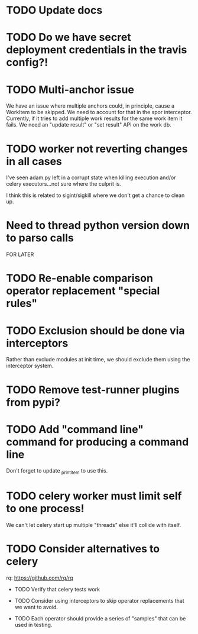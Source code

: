 * TODO Update docs

* TODO Do we have secret deployment credentials in the travis config?!

* TODO Multi-anchor issue
  We have an issue where multiple anchors could, in principle, cause a WorkItem
  to be skipped. We need to account for that in the spor interceptor. Currently,
  if it tries to add multiple work results for the same work item it fails. We
  need an "update result" or "set result" API on the work db. 

* TODO worker not reverting changes in all cases

  I've seen adam.py left in a corrupt state when killing execution
  and/or celery executors...not sure where the culprit is.

  I think this is related to sigint/sigkill where we don't get a chance to clean
  up.

* Need to thread python version down to parso calls

FOR LATER

* TODO Re-enable comparison operator replacement "special rules"

* TODO Exclusion should be done via interceptors

    Rather than exclude modules at init time, we should exclude them using the interceptor system.

* TODO Remove test-runner plugins from pypi?

* TODO Add "command line" command for producing a command line
  Don't forget to update _print_item to use this.
 
* TODO celery worker must limit self to one process!

  We can't let celery start up multiple "threads" else it'll collide with itself.

* TODO Consider alternatives to celery

  rq: https://github.com/rq/rq

 * TODO Verify that celery tests work

 * TODO Consider using interceptors to skip operator replacements that we want to avoid.

 * TODO Each operator should provide a series of "samples" that can be used in testing.
  
